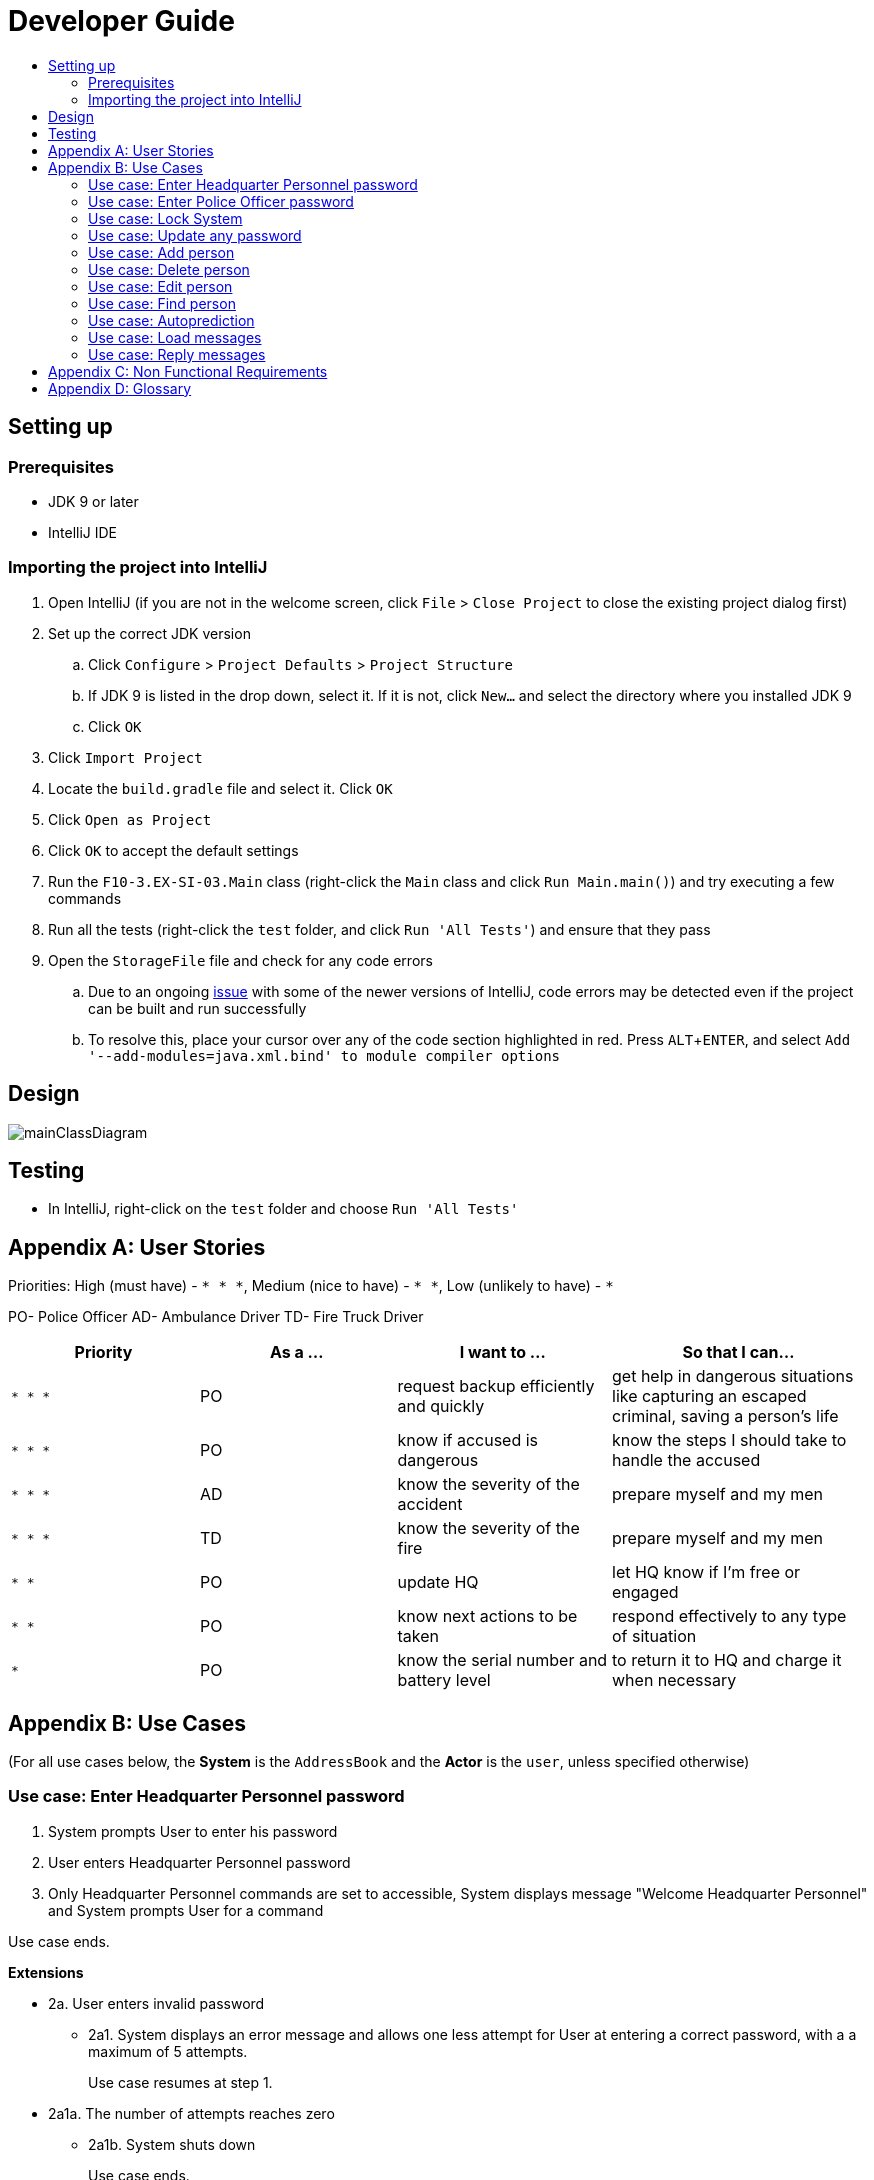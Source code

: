 = Developer Guide
:site-section: DeveloperGuide
:toc:
:toc-title:
:imagesDir: images
:stylesDir: stylesheets
:experimental:

== Setting up

=== Prerequisites

* JDK 9 or later
* IntelliJ IDE

=== Importing the project into IntelliJ

. Open IntelliJ (if you are not in the welcome screen, click `File` > `Close Project` to close the existing project dialog first)
. Set up the correct JDK version
.. Click `Configure` > `Project Defaults` > `Project Structure`
.. If JDK 9 is listed in the drop down, select it. If it is not, click `New...` and select the directory where you installed JDK 9
.. Click `OK`
. Click `Import Project`
. Locate the `build.gradle` file and select it. Click `OK`
. Click `Open as Project`
. Click `OK` to accept the default settings
. Run the `F10-3.EX-SI-03.Main` class (right-click the `Main` class and click `Run Main.main()`) and try executing a few commands
. Run all the tests (right-click the `test` folder, and click `Run 'All Tests'`) and ensure that they pass
. Open the `StorageFile` file and check for any code errors
.. Due to an ongoing https://youtrack.jetbrains.com/issue/IDEA-189060[issue] with some of the newer versions of IntelliJ, code errors may be detected even if the project can be built and run successfully
.. To resolve this, place your cursor over any of the code section highlighted in red. Press kbd:[ALT + ENTER], and select `Add '--add-modules=java.xml.bind' to module compiler options`

== Design

image::mainClassDiagram.png[]

== Testing

* In IntelliJ, right-click on the `test` folder and choose `Run 'All Tests'`

[appendix]
== User Stories

Priorities: High (must have) - `* * \*`, Medium (nice to have) - `* \*`, Low (unlikely to have) - `*`

PO- Police Officer
AD- Ambulance Driver
TD- Fire Truck Driver

[width="100%",cols="22%,<23%,<25%,<30%",options="header",]
|===========================================================================================================================================
|Priority |As a ... |I want to ... |So that I can...
|`* * *` |PO |request backup efficiently and quickly |get help in dangerous situations like capturing an escaped criminal, saving a person’s life
|`* * *` |PO |know if accused is dangerous |know the steps I should take to handle the accused
|`* * *` |AD |know the severity of the accident |prepare myself and my men
|`* * *` |TD |know the severity of the fire |prepare myself and my men
|`* *` |PO |update HQ |let HQ know if I’m free or engaged
|`* *` |PO |know next actions to be taken |respond effectively to any type of situation
|`*` |PO |know the serial number and battery level |to return it to HQ and charge it when necessary
|===========================================================================================================================================

[appendix]
== Use Cases

(For all use cases below, the *System* is the `AddressBook` and the *Actor* is the `user`, unless specified otherwise)

=== Use case: Enter Headquarter Personnel password

. System prompts User to enter his password
. User enters Headquarter Personnel password
. Only Headquarter Personnel commands are set to accessible, System displays message "Welcome Headquarter Personnel" and System prompts User for a command

Use case ends.

*Extensions*

* 2a. User enters invalid password
** 2a1. System displays an error message and allows one less attempt for User at entering a correct password, with a a maximum of 5 attempts.
+
Use case resumes at step 1.

* 2a1a. The number of attempts reaches zero
** 2a1b. System shuts down
+
Use case ends.

=== Use case: Enter Police Officer password

. System prompts User to enter his password
. User enters Police Officer password
. Only Police Officer commands are set to accessible, System displays message "Welcome Police Officer" and System prompts User for a command

Use case ends.

*Extensions*

* 2a. User enters invalid password
** 2a1. System displays an error message and allows one less attempt for User at entering a correct password, with a a maximum of 5 attempts.
+
Use case resumes at step 1.

* 2a1a. The number of attempts reaches zero
** 2a1b. System shuts down
+
Use case ends.

=== Use case: Lock System

. User locks the System at any point 
. System sets all commands to inaccessible, displays System lock message and prompts User for password

Use case ends.

=== Use case: Update any password

. User requests to update password
. System prompts User for current password to change
. User enters existing password
. System prompts User to enter new password 
. User enters new alphanumeric password
. System prompts User to enter new password again
. User enters same new alphanumeric password
. System updates password to change to the new alphanumeric password and displays update password success message 

Use case ends.

*Extensions*

* 3a. User enters invalid password
** 3a1. System displays an error message and allows one less attempt for User at entering a correct password, with a a maximum of 5 attempts.
+
Use case resumes at step 2.

* 3a1a. The number of attempts reaches zero
** 3a1b. System shuts down
+
Use case ends.

* 5a or 7a. User enters new password without a number
* 5b or 7b. System shows error message to include at least one number and prompts User to enter new alphanumeric password again

Use case resumes at step 5.

* 5a or 7a. User enters new password without a letter
* 5b or 7b. System shows error message to include at least one letter and prompts User to enter new alphanumeric password again

Use case resumes at step 5. 

* 5a or 7a. User enters new password without a letter nor a number
* 5b or 7b. System shows error message for invalid new password

Use case resumes at step 5. 

=== Use case: Add person


. User requests to add person to the list.
. System adds person to the list and informs User that person has been successfully added.
Use case ends.

*Extensions*

* 2a. Person already exists in the list.
** 2a1. System shows an error message.
+
Use case ends.

* 2b. Person’s details are entered with invalid formats.
** 2b1. System shows an error message.
+
Use case resumes at step 1.

* *a. At any time, User cancels add action.
* *a1. System requests for confirmation to cancel.
* *a2. User confirms cancellation.
+
Use case ends.


=== Use case: Delete person

*MSS*

. User requests to list persons.
. System shows a list of persons.
. User requests to delete a specific person in the list.
. System deletes the person.
+
Use case ends.

*Extensions*

* 2a. The list is empty.
+
Use case ends.

* 3a. The given index is invalid.
** 3a1. System shows an error message.
+
Use case resumes at step 3.

* *a. At any time, User chooses to cancel the delete action.
** *a1. System requests confirmation to cancel.
** *a2. User confirms the cancellation.
+
Use case ends.


=== Use case: Edit person


*MSS*

. User requests to edit persons.
. System shows a list of persons.
. User requests to update a specific person in the list.
. System edits the person’s respective details.
+
Use case ends.

*Extensions*

* 1a. The list is empty.
** 1a1. System shows an error message.
+
Use case ends.

* 4a. The person’s details are entered with invalid format.
** 4a1. System shows an error message.
+
Use case resumes at step 3.

* *a. At any time, User chooses to cancel the delete action.
** *a1. System requests confirmation to cancel.
** *a2. User confirms the cancellation.
+
Use case ends.
	

=== Use case: Find person


*MSS*

. User requests to find person.
. System prompts User to key in NRIC of person.
. User enters NRIC of person.
. System displays details of person, if found on the list.
+
Use case ends.

*Extensions*

* 1a. The list is empty.
** 1a1. System shows an error message.
+
Use case ends.

* 3a. The person’s details are entered with invalid format.
** 3a1. System shows an error message.
+
Use case resumes at step 3.

* 4a. Person does not exist in the list.
** 4a1. System informs User that person is not in the list.
+
Use case ends.

* *a. At any time, User chooses to cancel the delete action.
** *a1. System requests confirmation to cancel.
** *a2. User confirms the cancellation.
+
Use case ends.


=== Use case: Autoprediction


*MSS*


. User enters invalid input
. System tries to predict what the user would have wanted to type
. System displays the valid use of input, if found
+
Use case ends.

*Extensions*

* 3a. The invalid input is an invalid command.
** 3a1. System also displays the valid usage of the command.
+
Use case ends.

* *a. At any time, User chooses to cancel the delete action.
** *a1. System requests confirmation to cancel
** *a2. User confirms the cancellation.
+
Use case ends.

=== Use case: Load messages

*MSS*

. User requests to display messages in inbox
. System prints the number of unread messages, total messages and list of messages
+
Use case ends.

*Extensions*

* 1a. There are no messages.
** 1a1. System informs user that there are no messages available
+
Use case ends.

* 1b. There are no unread messages.
** 1b1. System informs user that there are no unread messages and prints the last 5 messages stored.
+
Use case ends.

=== Use case: Reply messages

*MSS*

. User enters the message number he wishes to reply to.
. System displays the list of possible responses to message.
. User enters the number of the response he chooses.
. System updates message read status to 'read' and sends response message to recipient.
+
Use case ends.

*Extensions*

* 1a. User enters an invalid message number.
** 1a1. System shows an error message.
+
Use case ends.

* 1b. There are no unread messages.
** 1b1. System informs user that there are no messages to respond to.
+
Use case ends.

* 3a. User enters an invalid response number.
** 3a1. System shows an error message.
+
Use case resumes at step 2.

* *a. At anytime, user chooses to cancel response to message.
** *a1. System requests for user confirmation for cancellation.
** *a2. User confirms the cancellation.
+
Use case ends.


[appendix]
== Non Functional Requirements

. Should work on any <<mainstream-os, mainstream OS>> as long as it has Java 9 or higher installed.
. Should be able to hold up to 1000 persons.
. Should come with automated unit tests and open source code.
. Should favor DOS style commands over Unix-style commands.
. Business/domain rules:
.. Device should accept any more input after 9 characters when PO is inputting NRIC
.. Device will constantly remind PO to charge if battery level goes below a certain level.
. Accessibility: Different levels of access for POs and HQPs and drivers (ambulance,fire truck).
. Performance requirements: The system should respond within two seconds.
. Security requirements: The system should be password locked.
. Data requirements:
.. Data should be constant, not volatile.
.. Data should be recoverable from last save point


[appendix]
== Glossary

[[mainstream-os]] Mainstream OS::
Windows, Linux, Unix, OS-X

[[private-contact-detail]] Private contact detail::
A contact detail that is not meant to be shared with others.
